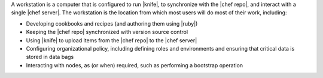 .. The contents of this file are included in multiple topics.
.. This file should not be changed in a way that hinders its ability to appear in multiple documentation sets.


A workstation is a computer that is configured to run |knife|, to synchronize with the |chef repo|, and interact with a single |chef server|. The workstation is the location from which most users will do most of their work, including:

* Developing cookbooks and recipes (and authoring them using |ruby|)
* Keeping the |chef repo| synchronized with version source control
* Using |knife| to upload items from the |chef repo| to the |chef server|
* Configuring organizational policy, including defining roles and environments and ensuring that critical data is stored in data bags
* Interacting with nodes, as (or when) required, such as performing a bootstrap operation
